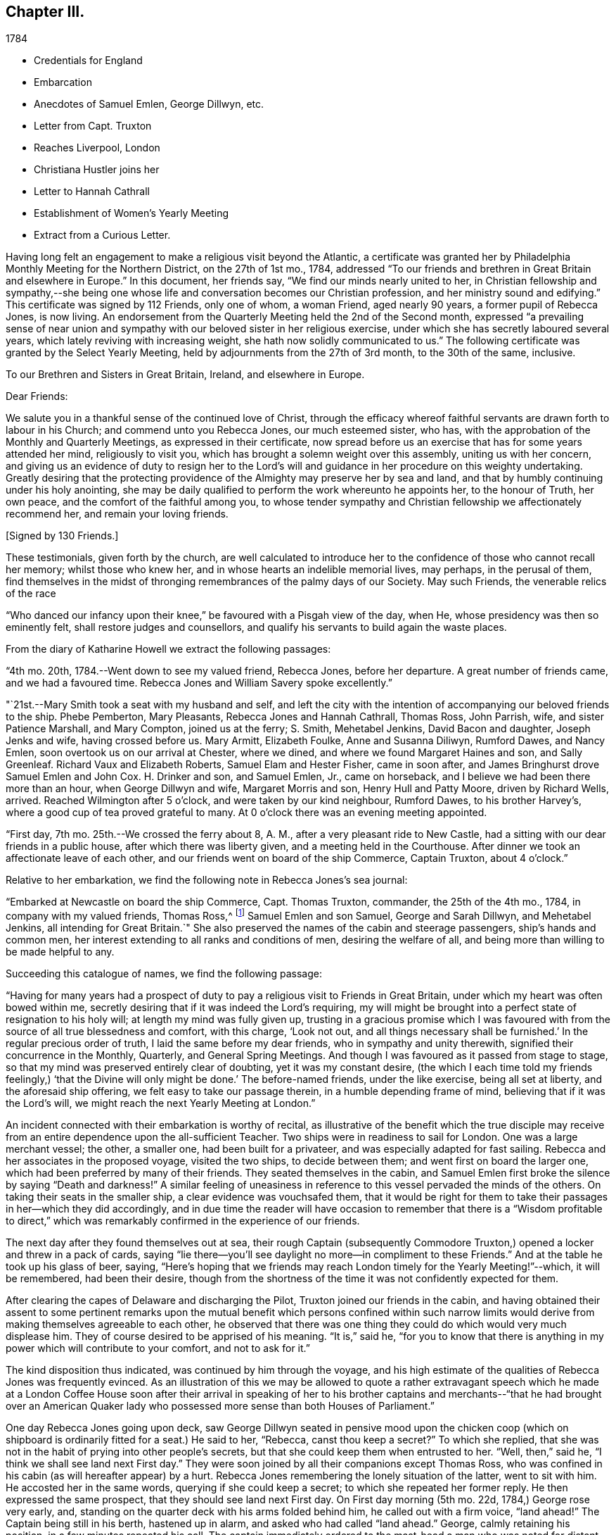 == Chapter III.

[.chapter-subtitle--blurb]
1784

[.chapter-synopsis]
* Credentials for England
* Embarcation
* Anecdotes of Samuel Emlen, George Dillwyn, etc.
* Letter from Capt. Truxton
* Reaches Liverpool, London
* Christiana Hustler joins her
* Letter to Hannah Cathrall
* Establishment of Women`'s Yearly Meeting
* Extract from a Curious Letter.

Having long felt an engagement to make a religious visit beyond the Atlantic,
a certificate was granted her by Philadelphia Monthly Meeting for the Northern District,
on the 27th of 1st mo., 1784,
addressed "`To our friends and brethren in Great Britain and elsewhere in Europe.`"
In this document, her friends say, "`We find our minds nearly united to her,
in Christian fellowship and sympathy,--she being one whose
life and conversation becomes our Christian profession,
and her ministry sound and edifying.`"
This certificate was signed by 112 Friends, only one of whom, a woman Friend,
aged nearly 90 years, a former pupil of Rebecca Jones, is now living.
An endorsement from the Quarterly Meeting held the 2nd of the Second month,
expressed "`a prevailing sense of near union and sympathy with
our beloved sister in her religious exercise,
under which she has secretly laboured several years,
which lately reviving with increasing weight, she hath now solidly communicated to us.`"
The following certificate was granted by the Select Yearly Meeting,
held by adjournments from the 27th of 3rd month, to the 30th of the same, inclusive.

[.embedded-content-document.testimony]
--

[.blurb.centered]
To our Brethren and Sisters in Great Britain, Ireland, and elsewhere in Europe.

[.salutation]
Dear Friends:

We salute you in a thankful sense of the continued love of Christ,
through the efficacy whereof faithful servants are drawn forth to labour in his Church;
and commend unto you Rebecca Jones, our much esteemed sister, who has,
with the approbation of the Monthly and Quarterly Meetings,
as expressed in their certificate,
now spread before us an exercise that has for some years attended her mind,
religiously to visit you, which has brought a solemn weight over this assembly,
uniting us with her concern,
and giving us an evidence of duty to resign her to the Lord`'s
will and guidance in her procedure on this weighty undertaking.
Greatly desiring that the protecting providence
of the Almighty may preserve her by sea and land,
and that by humbly continuing under his holy anointing,
she may be daily qualified to perform the work whereunto he appoints her,
to the honour of Truth, her own peace, and the comfort of the faithful among you,
to whose tender sympathy and Christian fellowship we affectionately recommend her,
and remain your loving friends.

[.signed-section-signature]
+++[+++Signed by 130 Friends.]

--

These testimonials, given forth by the church,
are well calculated to introduce her to the
confidence of those who cannot recall her memory;
whilst those who knew her, and in whose hearts an indelible memorial lives, may perhaps,
in the perusal of them,
find themselves in the midst of thronging remembrances of the palmy days of our Society.
May such Friends, the venerable relics of the race

"`Who danced our infancy upon their knee,`" be favoured with a Pisgah view of the day,
when He, whose presidency was then so eminently felt,
shall restore judges and counsellors,
and qualify his servants to build again the waste places.

From the diary of Katharine Howell we extract the following passages:

"`4th mo.
20th, 1784.--Went down to see my valued friend, Rebecca Jones, before her departure.
A great number of friends came, and we had a favoured time.
Rebecca Jones and William Savery spoke excellently.`"

"`21st.--Mary Smith took a seat with my husband and self,
and left the city with the intention of accompanying our beloved friends to the ship.
Phebe Pemberton, Mary Pleasants, Rebecca Jones and Hannah Cathrall, Thomas Ross,
John Parrish, wife, and sister Patience Marshall, and Mary Compton,
joined us at the ferry; S. Smith, Mehetabel Jenkins, David Bacon and daughter,
Joseph Jenks and wife, having crossed before us.
Mary Armitt, Elizabeth Foulke, Anne and Susanna Diliwyn, Rumford Dawes, and Nancy Emlen,
soon overtook us on our arrival at Chester, where we dined,
and where we found Margaret Haines and son, and Sally Greenleaf.
Richard Vaux and Elizabeth Roberts, Samuel Elam and Hester Fisher, came in soon after,
and James Bringhurst drove Samuel Emlen and John Cox.
H+++.+++ Drinker and son, and Samuel Emlen, Jr., came on horseback,
and I believe we had been there more than an hour, when George Dillwyn and wife,
Margaret Morris and son, Henry Hull and Patty Moore, driven by Richard Wells, arrived.
Reached Wilmington after 5 o`'clock, and were taken by our kind neighbour, Rumford Dawes,
to his brother Harvey`'s, where a good cup of tea proved grateful to many.
At 0 o`'clock there was an evening meeting appointed.

"`First day, 7th mo.
25th.--We crossed the ferry about 8, A. M., after a very pleasant ride to New Castle,
had a sitting with our dear friends in a public house,
after which there was liberty given, and a meeting held in the Courthouse.
After dinner we took an affectionate leave of each other,
and our friends went on board of the ship Commerce, Captain Truxton, about 4 o`'clock.`"

Relative to her embarkation, we find the following note in Rebecca Jones`'s sea journal:

"`Embarked at Newcastle on board the ship Commerce, Capt.
Thomas Truxton, commander, the 25th of the 4th mo., 1784,
in company with my valued friends, Thomas Ross,^
footnote:[The following incident respecting Thomas Ross, was mentioned in my hearing,
long after his death, by a friend who was personally acquainted with him.
While his mind was under exercise with the prospect of a visit to Europe,
but before he had given up to the service, he was one day thrown from his horse,
and his foot being fixed in the stirrup, he was dragged some distance,
probably a very short one, in that perilous situation.
His mind recurring to this engagement, as one from which he was improperly shrinking,
he breathed forth a petition:
"`Lord spare my life and I`'ll go;`" when some of the fixtures giving way,
he was instantly released.--Editor of Friends`' Review.]
Samuel Emlen and son Samuel, George and Sarah Dillwyn, and Mehetabel Jenkins,
all intending for Great Britain.`"
She also preserved the names of the cabin and steerage passengers,
ship`'s hands and common men, her interest extending to all ranks and conditions of men,
desiring the welfare of all, and being more than willing to be made helpful to any.

Succeeding this catalogue of names, we find the following passage:

"`Having for many years had a prospect of duty to pay a
religious visit to Friends in Great Britain,
under which my heart was often bowed within me,
secretly desiring that if it was indeed the Lord`'s requiring,
my will might be brought into a perfect state of resignation to his holy will;
at length my mind was fully given up,
trusting in a gracious promise which I was favoured with from
the source of all true blessedness and comfort,
with this charge, '`Look not out, and all things necessary shall be furnished.`'
In the regular precious order of truth, I laid the same before my dear friends,
who in sympathy and unity therewith, signified their concurrence in the Monthly,
Quarterly, and General Spring Meetings.
And though I was favoured as it passed from stage to stage,
so that my mind was preserved entirely clear of doubting, yet it was my constant desire,
(the which I each time told my friends feelingly,)
'`that the Divine will only might be done.`'
The before-named friends, under the like exercise, being all set at liberty,
and the aforesaid ship offering, we felt easy to take our passage therein,
in a humble depending frame of mind, believing that if it was the Lord`'s will,
we might reach the next Yearly Meeting at London.`"

An incident connected with their embarkation is worthy of recital,
as illustrative of the benefit which the true disciple may receive
from an entire dependence upon the all-sufficient Teacher.
Two ships were in readiness to sail for London.
One was a large merchant vessel; the other, a smaller one,
had been built for a privateer, and was especially adapted for fast sailing.
Rebecca and her associates in the proposed voyage, visited the two ships,
to decide between them; and went first on board the larger one,
which had been preferred by many of their friends.
They seated themselves in the cabin,
and Samuel Emlen first broke the silence by saying "`Death and darkness!`"
A similar feeling of uneasiness in reference to
this vessel pervaded the minds of the others.
On taking their seats in the smaller ship, a clear evidence was vouchsafed them,
that it would be right for them to take their
passages in her--which they did accordingly,
and in due time the reader will have occasion to remember that
there is a "`Wisdom profitable to direct,`" which was
remarkably confirmed in the experience of our friends.

The next day after they found themselves out at sea,
their rough Captain (subsequently Commodore Truxton,)
opened a locker and threw in a pack of cards,
saying "`lie there--you`'ll see daylight no more--in compliment to these Friends.`"
And at the table he took up his glass of beer, saying,
"`Here`'s hoping that we friends may reach London timely for the Yearly Meeting!`"--which,
it will be remembered, had been their desire,
though from the shortness of the time it was not confidently expected for them.

After clearing the capes of Delaware and discharging the Pilot,
Truxton joined our friends in the cabin,
and having obtained their assent to some pertinent remarks upon the
mutual benefit which persons confined within such narrow limits would
derive from making themselves agreeable to each other,
he observed that there was one thing they could do which would very much displease him.
They of course desired to be apprised of his meaning.
"`It is,`" said he,
"`for you to know that there is anything in my
power which will contribute to your comfort,
and not to ask for it.`"

The kind disposition thus indicated, was continued by him through the voyage,
and his high estimate of the qualities of Rebecca Jones was frequently evinced.
As an illustration of this we may be allowed to quote a rather extravagant speech
which he made at a London Coffee House soon after their arrival in speaking of her
to his brother captains and merchants--"`that he had brought over an American
Quaker lady who possessed more sense than both Houses of Parliament.`"

One day Rebecca Jones going upon deck,
saw George Dillwyn seated in pensive mood upon the chicken coop (which on
shipboard is ordinarily fitted for a seat.) He said to her,
"`Rebecca, canst thou keep a secret?`"
To which she replied,
that she was not in the habit of prying into other people`'s secrets,
but that she could keep them when entrusted to her.
"`Well, then,`" said he, "`I think we shall see land next First day.`"
They were soon joined by all their companions except Thomas Ross,
who was confined in his cabin (as will hereafter appear) by a hurt.
Rebecca Jones remembering the lonely situation of the latter, went to sit with him.
He accosted her in the same words, querying if she could keep a secret;
to which she repeated her former reply.
He then expressed the same prospect, that they should see land next First day.
On First day morning (5th mo.
22d, 1784,) George rose very early, and,
standing on the quarter deck with his arms folded behind him,
he called out with a firm voice, "`land ahead!`"
The Captain being still in his berth, hastened up in alarm,
and asked who had called "`land ahead.`"
George, calmly retaining his position, in a few minutes repeated his call.
The captain immediately ordered to the mast-head a man who was noted for distant sight,
to keep a look out.
When after the lapse of ten or fifteen minutes, no sign of land could be discovered,
the Captain sharply rebuked George Dillwyn for the false alarm, which might, he said,
have led to serious consequences.
George stood unmoved, and called, in a firm tone, and louder than before, "`land ahead!`"
The puzzled Captain ordered the lead to be thrown, but, before this could be done,
the sentinel called out, "`ahoy, land ahead!`"
The lead was then thrown, and, in reference to it,
the compiler turning for confirmation to Captain Truxton`'s sea journal,
finds the following note:

[.offset]
"`Sunday, 23d May.
At six o`'clock sounded,
got 42 fathoms water--shells and rotten brown stones--at seven
made the land--lake it for the start--bearing E. N. E.;
nine leagues distant.
Latitude observed 49° 45`' North.`"

Rebecca preserved some of the shells and sand taken at this place,
a portion of which is still kept.

We will anticipate the course of the narrative to say,
that they landed at Gravesend on Sixth day, the 28th of Fifth month,
after a passage of thirty days, reaching London about four o`'clock P.M.;
this being the day prior to the select Yearly Meeting.
Two weeks afterwards, the ship to which their attention had first been turned,
was towed in, on her beam ends, the keel being out of the water,
the ballast and whole cargo having shifted in a
storm so that they were unable to right her.
They had taken a different course from the one pursued by the "`Commerce,`"
and experienced danger and distress,
so that all hope of reaching their port at one time vanished.
A female passenger afterwards gave Rebecca Jones a moving account of their passage,
and mentioned that when,
(every light in the cabin being out,) the water made
its way in the cabin and into the state room,
she lay in her berth expecting death as inevitable,
and reached down her hand to feel the water as it rose;
and that while her soul`'s concerns were uppermost,
and her heart was engaged in fervent prayer,
the only temporal desire she allowed herself to cherish, was,
that she might not struggle long in the water.

We now insert some extracts from her own notes of the voyage.

"`We left Philadelphia, Fourth month 24th; upwards of sixty Friends with us.
Dined at Chester, then proceed to Wilmington; had a meeting, which was large,
and favoured with confirming evidence that the Lord is good to those that fear him,
to the souls of those who in sincerity seek and serve him.

25th. First day.--Proceeded to Newcastle where the ship lay;
had a meeting in the Courthouse with the inhabitants, to satisfaction;
after which we dined, and after an affectionate leave of our dear friends,
went in a yawl to the ship, which was ready for our reception.
Our dear friends S. Hopkins, Samuel Smith, John Parrish, wife and son,
S+++.+++ Pleasants and wife, Phebe Pemberton, Ann Dillwyn,^
footnote:[Afterwards wife of John Cox.]
and Ann Emlen, Jr., accompanied us on board, about four o`'clock,
where we felt easy and resigned,
trusting in that gracious Providence who is able
to protect and preserve us by sea and by land.
After adjusting our little conveniences, etc, we retired to rest,
which was much interrupted.
However, I got some sleep,
and felt refreshed and comforted in the hope that the Lord was with us.

26th. Second day.--About seven A. M., the wind having sprung up, and fair,
we reached the capes, which is near 100 miles, by one o`'clock, P. M.,
when the ship hove to for the Pilot, who left us about two o`'clock.

28th. Fourth day.--Extremely sick.
G+++.+++ M. and self taking little nourishment, yet quiet in spirit, looking to the Lord.

29th. Fifth day--Had a poor night; high wind kept us rolling about.
Three of our hogs washed overboard,
and several poultry drowned--but the dead lights having been put up in the afternoon,
the cabin was mostly dry.
As I lay rolling about, the sea being very rough, my mind was turned toward the Lord,
and this petition revived with life and sweetness: "`Let not the water-flood overflow me,
neither let the deep swallow me up.`"
And my trust and confidence were renewed in the all-sufficient Helper of his people.
This day we passed through the gulf stream of Florida,
and left Cape Henry to the windward.

30th. Sixth day.--George Dillwyn, M. J., and myself continue very sick,
but the weather clearing up, and a pretty good breeze from W. and shifting to N. W.,
we ran along finely.
I came upon deck about one P. M., and was revived with the air,
and took a little nourishment--so I sat on the floor of the deck to
make this memorandum--retired to rest under a humbling sense of the
Lord`'s continued care and regard towards his poor servants,
who have left all to follow his leadings.

5th. mo.
1st. Seventh day.--Very sick--yet quiet in mind--trusting in the Lord.

2nd. First day.--Our Captain having been informed last evening that we
thought it right for our little band to retire and wait upon the Lord,
under the persuasion of his providential care,
and in acknowledgment of our dependence upon him for a blessing, he readily consented,
and appeared willing the steerage passengers might have the privilege of sitting with us,
if they chose it.
But the wind springing up freshly, and increasing with rain, we sat down alone.
Melting goodness was near our spirits.
Thomas Ross, and Samuel Emlen, had some encouraging hints,
and we were comforted as well as bowed together in spirit.
The Lord`'s great name be praised!

3rd, 4th, and 5th.--The wind being fair, we sailed from eight to ten knots.
We came in sight of the banks of Newfoundland.

6th. Fifth day.--A calm, and a pleasing calm of soul.
May gratitude be the covering of my spirit,
under a renewed sense of the deep obligations I am under to the great Shepherd of Israel,
who has not only favoured my poor soul with the knowledge of his will respecting me, but,
oh! blessed be his power,
has furnished with strength sufficient hitherto to comply with his heavenly requirings.
And I feel at this instant renewed desires,
that I may be kept humbly dependent on Him alone, who is strength in weakness,
and riches in poverty.
Hitherto all the company in the cabin have conducted in great harmony,
each being willing to assist the other in little kindnesses, and our mutual friend,
nurse, and helper, Sarah Dillwyn, has been particularly attentive to our various wants.
I esteem myself under great obligations to her; may her labour be acceptable,
and rewarded by the great Master,
who has promised that they who give a '`cup of cold water in the name of a disciple,
shall receive a disciple`'s reward.`'
And in the course of this voyage; Wm. Ludlam (one of the passengers--an obliging,
sensible, well-behaved man) having a stone bruise on his heel, and Samuel Emlen,
and Thomas Ross, having, by the motion of the ship, slipped and hurt themselves,
Sarah Dillwyn has had to dress and tend the wounds of them all.

I was favoured with a quiet good night, more so than any previous,
and was in my sleep in company with my dear friends at Philadelphia,
in the enjoyment of sweet unity and fellowship, especially my dear Hannah Cathrall,
for whose welfare is my soul anxiously solicitous, that she, with myself,
may be kept near the Lord,
waiting steadily on him for help and direction in the mot needful time,
and that we may be supported, encouraged, and helped, under the present trial,
and stand so unreservedly dedicated to the Lord`'s will and requirings,
that the hands of our arms may be made strong for labour in the heavenly vineyard,
in the day time.

8th. Seventh day.--Had a good night.
Awoke about midnight,
in the enjoyment of divine love and sweetness on my heart in a superior
degree--lying peacefully with my mind turned towards Him who has,
I do believe, required this sacrifice at my hands,
and whom I do acknowledge worthy to be served, honoured and obeyed, now and forever.
In the morning sea-sickness came on again, that George Dillwyn,
M+++.+++ J. and myself were renewedly tried.

A small bird called a curlew plover, supposed to come from the banks of Newfoundland,
lit on one of the ship`'s yards, was taken by one of the hands,
and brought into the cabin.
It is about the size of a pigeon, with a small bill like a snipe.
It being a stranger, and, to us Americans, a curiosity,
our captain has ordered a box for its accommodation,
Sarah Dillwyn wishing to carry it to England.
My mind was this evening poor, but quiet.
Retired early to bed.

9th. First day morning.--Awoke refreshed, both in body and spirit.
Sick for a short space, but, getting better, was favoured to sit in the cabin,
where a meeting was held, the Captain, cabin passengers, most of the steerage passengers,
and as many of the seamen as could be spared from working the ship, attended,
and behaved well.
It was a solid, good opportunity, and, I trust,
was owned by the Great Commander of the sea.
Sarah Grubb D., Samuel Emlen and M. J.,
each appeared lively in the exercise of their gifts.
A light head wind.

10th. Second day.--Awoke with these expressions, "`Confide in his mercy,
and adore his '`power`" Was sick at first rising, but grew better.
Spent great part of this day upon deck, in sweet fellowship with our little band.
Little wind, and that ahead.

11th. Third day.--Less sick today.
A fine wind.
In the evening, my mind was drawn into secret retirement,
in which my soul was bowed in humble prostration and worship to the God of my life,
who hath done great things for me, a poor, unworthy creature.
Rain in the night, with thunder and lightning.

12th. Fourth day.--Could have slept this morning, but felt much sympathy with M. J.,
knowing by experience how dispirited they feel who are very sea sick.
I called the steward, and gave orders for some gruel, which was salutary,
and she seemed better after it.
Our worthy friend, Thomas Ross, this day, by a lee lurch of the ship, fell in the cabin,
and wounded one of his legs badly, which was timely attended to.
It was a favour that he was not more hurt.
I retired to rest under a thankful sense of Divine mercy,
and fresh breathings of soul after the renewal of love and favour.

13th. Fifth day.--Awoke sweetly refreshed; arose humbled in a view of my own weakness.
Felt drooping this day, but quiet in mind.

14th. Sixth day.--Better this morning.
Admired the kindness of Divine Providence towards us in
this our floating inclosure on the great deep.
Blessed be His great name whose care is over his poor servants,
fulfilling his gracious promise, who hath said, "`I will not fail thee,
nor forsake thee.`"
We had a sweet, refreshing season this morning in our cabin,
select from the other passengers, which is an additional favour.
It appears, from the Captain`'s account, that, by 12 o`'clock this day, we have,
in 24 hours, sailed 228 miles.
He, with William L. and R. Ely, etc., are preparing fishing tackle to catch mackerel.

May our rejoicing be in fear,
depending only on the divine protecting arm of the Almighty,
without whose permission not a hair of our heads will be allowed to perish.

15th. Seventh day.--A fine fair wind, and such pleasant weather,
that our Captain tells us that we might go to sea for 20 years,
and not have such another day, for our ship is steady enough to sew and write pleasantly,
though going so rapidly, that in the last 24 hours we have sailed 240 miles.

16th. First day.--The wind unfavourable.
I was not so well today.
We sat down quietly in the morning,
but had not so general an opportunity as on last First day.
Spent the latter part of this day alone in our state room,
my heart being turned towards the Lord,
and my confidence renewed in his sufficiency and strength,
for the fully supplying of our various needs.

17th. Second day.--Rose refreshed in body, yet low in mind, though not discouraged:
much desiring to be rightly directed in my future movements,
particularly in the place suitable for me to take up my abode
whilst in the great city towards which we are approaching;
and that I may be kept humble,
little and low in that simplicity which my heart has
been long convinced is designed for my safety,
and has ever been the prelude of true peace.
Oh that wisdom and knowledge may be the stability of our times!
Then may we hope the Divine strength will be our salvation and rejoicing.

To this note is appended, in the hand writing of George Dillwyn, these words: "`Amen,
saith George Dillwyn.`"

The following instance of the signal care of Divine Providence is worthy of record.
Samuel Emlen, Jr.,
had just moved from his seat directly under the sky-light in the cabin,
when one of the sheep on deck fell through the glass into the cabin.
Without doubt, if Samuel had been in the spot where he had been sitting, without his hat,
the particles of glass, with the weight of the falling animal on his bare head,
must have greatly wounded him, if not taken his life.
May a grateful sense of the distinguished Mercy,
be so impressive on his young and tender mind, as to excite this query in sincerity,
"`What shall I render to thee, oh Lord, for all thy benefits?`"

18th. First day.--Not so well this day.
Still under an exercise on my own account, that the Lord, my alone Helper,
may condescend to favour me with the distinct knowledge of his will,
that I may not determine in the uncertainty, nor mistake his counsel.
Spoke a brig from Amsterdam, bound to New York.

19th. Fourth day.--The wind favourable.
Several of us employed in writing,
hoping for an opportunity to convey some intelligence
to our dear friends whom we have left behind,
towards whom my mind has been often turned in near affection and for whose
preservation and stability in righteousness have my prayers ascended as for my own.
It looks probable we may reach the Yearly Meeting of London,
where I expect fresh exercise, and oh! may I be kept humble and low with the pure seed;
though in a state of deep suffering.
Last evening I had some serious conversation with our Captain,
during which he was attentive and solid;
at the conclusion of which he acknowledged my kind intentions,
and said he believed I was concerned for his and
others`' good--and behaved affectionately.

21st. Sixth day.--Awoke with these expressions:
"`He will be a strength to the poor--a strength to the needy in his distress,
a covert from the storm,
when the blast of the terrible ones is as a storm against the wall.`"
Spent much of this day in inward retirement, humbly trusting in the Lord, my sure,
unfailing friend, to whom I desire to look in simplicity, as a little child,
for further direction and help,
knowing '`it is not in man who walketh to direct his own steps.`'

23rd. First day.--Held our Meeting this day in the cabin.
It was a favoured, comfortable season.`"

On this day ('`the 23rd) the Captain, who had conceived a high respect for our friend,
which he afterward repeatedly evinced, presented her with a copy of his sea journal,
in his own writing, with the following letter written upon the first page.

[.embedded-content-document.letter]
--

[.letter-heading]
To Rebecca Jones

[.signed-section-context-open]
"`On board the Commerce, in the English Channel, May 23rd, 1784.

[.salutation]
"`Madam,

Our passage, in all probability, being now nearly at an end,
give me leave to present you a copy of my journal,
which contains all the observations that were essentially necessary
for our guide and direction across the Atlantic Ocean;
which, with the help of Divine Providence, we have passed over,
without the smallest accident whatever; and have, thanks be to Heaven,
arrived on our desired coast, where I hope, in a few days, to see you safely landed,
and to congratulate thereon.
For it is with heartfelt pleasure and satisfaction to myself, that I can with truth say,
that I never had so instructive and pleasing a female companion at sea as yourself.
And in short, I cannot say less for all the rest of the Friends.

"`This small token of my esteem I present you,
that yon may at any future time refresh your memory with the different
occurrences that have turned up from time to time during the passage,
respecting the ship, winds and weather.

"`That you may enjoy your health,
and be the instrument of enlightening the minds of many in this
eastern world (as I am satisfied that is your errand,) and return
safely back to your connections and friends in America,
rewarded by heaven for your labours, is the sincere wish of your friend,

[.signed-section-signature]
Thomas Truxton.`"

--

The Journal thus commences:

"`A Journal, by God`'s permission, on board the ship Commerce, from Philadelphia to London.
Commencing April the 26th, 1784, and kept by Thomas Truxton, Commander of said ship.`"

24th. Second day.--As we were advancing up the British Channel,
and although delighted with the fine prospect of the land, of White Rocks, Isle of Wight,
etc., (George Dillwyn and self being on deck and counting the shipping around us,
30 in all, which was a feast to the eye,) yet my mind was low, stripped and fearful,
lest I should not keep near enough to that Power
which alone has preserved and can preserve,
under and through all the dispensations of his Providence, to his own praise.
May I be favoured not only to get deep enough,
but to keep deep and humble with the pure seed,
in mine own bosom and the bosoms of the faithful amongst whom my lot may be cast.

28th. Sixth day.--Being favoured to reach Gravesend early this morning,
we prepared to go on shore, which we did.
Our Captain left the ship first, in order to prepare a dinner and carriages for us,
and had all ready when we arrived.
Having dined, we started, our Captain with Thomas Ross and Samuel Emlen, jr.,
in one post chaise, Samuel Emlen, sen., and M. J., in another,
and George Dillwyn and wife and myself, in a third, and reached London about 4 o`'clock.
During the ride up, though there was much to entertain the eye and delight the senses,
yet my heart was humbled and bowed in contrition,
under a sense of the Lord`'s goodness and mercy,
in having conducted a poor handmaiden over the mighty ocean in safety, and above all,
in the sustaining sense of his power and presence, which had attended me,
to bear up in the time of conflict and exercise.
For all which my heart is prostrate before Him,
and returns the feeble attribute of thanksgiving and praise for all his mercies:
acknowledging that He is worthy now and forever more.
Amen.`"

Before her departure from Philadelphia, Arthur Howell, in bidding her adieu,
placed in her hand a sealed note to be read at sea; which contained a short, but full,
expression of his sympathy and unity with her in her prospect,
and concluded with quoting from Isaiah 49:
23--"`Kings shall be thy nursing fathers and queens thy nursing mothers.`"
She afterwards mentioned that on first meeting with Christiana Hustler,
(who was her first companion in England,
and travelled much with her,) at Joseph Gurney Bevan`'s,
the passage occurred to her--"`Kings shall be thy
nursing fathers and queens thy nursing mothers.`"
Although their home was together, at the house of Joseph Gurney Bevan,
nothing passed between them during the time of Yearly Meeting,
relative to their being associated;
but when John and Christiana Hustler were preparing to return to their home in Yorkshire,
Christiana told her husband that she believed he would have to return alone--that
she was not acquainted with Rebecca Jones`' views relative to a companion,
but she felt very much bound to her, and felt that she must make an offer of: herself.
Being encouraged to attend to her feelings, she went to R. J.`'s room,
where they had a conference,
which resulted in a mutual conviction that they were designed
to be banded together as companions in religious exercise.
In a letter written immediately after her arrival in London, she says,
"`Christiana Hustler is in her person very much like my Hannah Cathrall;
about 50 years of age, has a lively gift in the ministry--an agreeable nice,
very nice person, and indeed in general, the English women make a very neat appearance,
and carry their age remarkably well.`"

On 5th day, 6 mo.
3rd, she writes to Hannah Cathrall,

"`As I know thou art fond of particular accounts, I have risen early before the family.
My mind is turned towards thee, expecting to be so engaged when I leave this City,
that I may not write so much: though I intend to omit no opportunity.
I spent the evening before last with Catherine Phillips,
and she with her husband supped with us the last evening.
I have already informed thee, she looks much as when with us.
Her husband appears an elderly person, is a sensible man, and agreeable.

Joseph Gurney Bevan, my kind landlord, is a solid friend, and his wife a lively,
agreeable, very nice woman.
She does a little in our way.
He is an apothecary.
They have no children.
They are very kind and attentive to us, and I believe it right we are here.
John Eliot, with whom Thomas Ross, R. N., S. Emlen, S. N., and many others lodge,
is a solid substantial Friend, and his wife a fine person.
She made me think of her mother, M. Weston.
They lived in a spacious complete house.
William Dillwyn lives elegantly.
His wife very much like Ruth Richardson.

Lydia Hawkesworth, whom I shall call Catherine Phillips`' Aid de.
Camp, is a fine, agreeable person.
And Esther Tuke is a sort of Princess.
Samuel Neale looks much as he used to, only a little older.
In a large company he said to me, "`Thou and I are sisters.`"--I replied,
"`Why not brethren?`"
upon which he discovered his blunder, and many smiles ensued.

There is (however low things are in this nation, respecting the discipline) a living,
deep, clear ministry; and remarkably so on the women`'s side.
Dear Catherine Phillips labours indefatigably;
seldom does she sit a meeting through in silence;
and in many of them has exceeded any time I remember her in America.
She is greatly improved in humility, tenderness and sympathy.
She has shown much love to us poor little Americans,
and has told me she does not expect to be continued much longer in mutability.
Hannah Wigham is a solid, agreeable friend.
Also, Martha Routh, Mary Proud, and Mary Prior,--these are all from Yorkshire,
and lively ministers.
Thou wouldst love them all as I do.
Alice Rigg, an enterprising skillful work-woman, is from the same place.
She plead nobly before the men`'s meeting.
Mary Leaver looks much as she did; enquired kindly after Friends in America.
She and E. Gibson desired love to thee.

It appears that prior to this time,
the queries were not answered by the Women`'s Yearly Meeting of London.
Thirty-one years previous,
a proposition was made for the establishment of a regular Women`'s Yearly Meeting.
Tho`' united with by many friends, it was then postponed,
as was also the case when revived some years afterward; one friend remarking,
I see it but not now--I behold it but not nigh.`"
A communication from Rebecca Jones, enforcing the propriety of it,
had such place as to induce the action which is recorded in
the following minute of Women`'s Yearly Meeting,
bearing date the 5th of Sixth month, 1784.

"`It coming weightily under the consideration of this Meeting,
the great loss it sustains for want of its being
regularly constituted a Meeting for Discipline,
the following Friends are desired to lay the concern before our men Friends now sitting,
and bring in a report to our next adjournment,--viz: Esther Tuke, Elizabeth Gibson,
Alice Rigg, Christiana Hustler, Mercy Ransom, Martha Routh, Tabitha Middleton,
Susannah Row, and Sarah Corbyn,
in which service the company of the women
Friends from America would be truly acceptable.`"
footnote:[The ministering Friends from America in attendance at this meeting,
were Robert Valentine, William Matthews, Nicholas Waln, Samuel Emlen, Thomas Ross,
George Dillwyn, Rebecca Wright, Patience Brayton, Mehetabel Jenkins, and Rebecca Jones.
There were several other messengers from America at that time in Great Britain,
who were not at the Yearly Meeting.]

This dignified deputation, leaving their own meeting still in session,
proceeded to that of the men, some of whom were unprepared for the proposition.
A part of the discussion which ensued,
is too familiar to our readers to need insertion here.
One Friend expressed the sentiment that it would
be preposterous to have a body with two heads,
to which Rebecca Jones responded that there was
but one Head to the body which is the church,
and that in Christ Jesus male and female are one.
A note in Hannah Cathrall`'s hand, says:
"`My Rebecca Jones informs me that Alice Rigg plead nobly in the men`'s meeting,
and Martha Routh silenced David Barclay.
I perceive by a letter to J. P., he surrendered very unwillingly.`"

This deliberation resulted in the issuing of an epistle
setting forth the rise and use of the Discipline,
and encouraging women Friends to attend to their share of it.
In alluding to this measure, Catharine Phillips remarks: "`As mothers of children,
and mistresses of families, they have an extensive service to attend to,
and ought to be concerned, so to discipline their families,
as to be able to answer the several queries relative to their situation.`"

Samuel Neale, in reference to the proposition as opened by these women friends,
says:--"`The evidence of Truth strongly impressed the minds of
those present with a sense of their concern being right,
and Friends concurred so heartily with them,`' that a minute
was made to that purpose at the next sitting of the meeting;
and a copy of the said minute was handed to the women
friends by a deputation from the men`'s meeting.
Robert Valentine, William Tuke and I were the deputies.
We had a good time among them, and left them in sweet peace.`"

The following is the minute of the men`'s meeting in the case,
bearing the same date with the women`'s minute.

"`This meeting,
after a solid and deliberate consideration of the proposition
brought in from the Meeting of Women Friends,
held annually in this city,
agrees that the said Meeting be at liberty to correspond in
writing with the Quarterly Meetings of Women Friends;
to receive accounts from them, and issue such advice, as in the wisdom of Truth,
from time to time, may appear necessary, and conducive to their mutual edification.
For this purpose it will be expedient that the said meeting be a meeting of record,
and be denominated the Yearly Meeting of Women Friends, held in London;
yet such meeting is not to be so far considered a meeting of Discipline,
as to make rules, nor yet alter the present queries,
without the concurrence of this meeting.`"

Our readers will be amused with an extract from
a letter written the 10th of the same month,
by one of those who dissented from the above conclusion,
but who evinced commendable candour, in admitting that he had been actuated by prejudice,
and that he had received a salutary lesson of condescension.

After bearing his testimony to the value of the "`instrumental help,`" and
expressing his sentiment that the Yearly Meeting had been "`much favoured
every way,`" he adds--"`The most remarkable occurrence this time was,
that the women have obtained a point which they have long thirsted after--that is,
a Yearly Meeting, regularly established by representatives from the Quarterly meetings.
So thou may, at some future meeting, be a member of this female Parliament, who,
if they take it into their heads, may recollect that they may,
like Solomon`'s crown be placed above the head (as told the audience at a wedding.)

I was no favourer of this measure,
well knowing that Power is a dangerous tool in some hands, who,
if one gives them an inch, may take an ell.
And so strong was my prejudice against it, that,
though most of the solid part of the men (and all the women to
be sure) seemed to favour it under a right influence,
yet I felt it not.
Thus I have however obtained a teachable lesson of the strength and danger of prejudice,
as well as to learn condescension to such as are entitled to it:--for
to set my own judgment and feeling in opposition to my superior,
would be a presumption that I should not pardon myself for.
